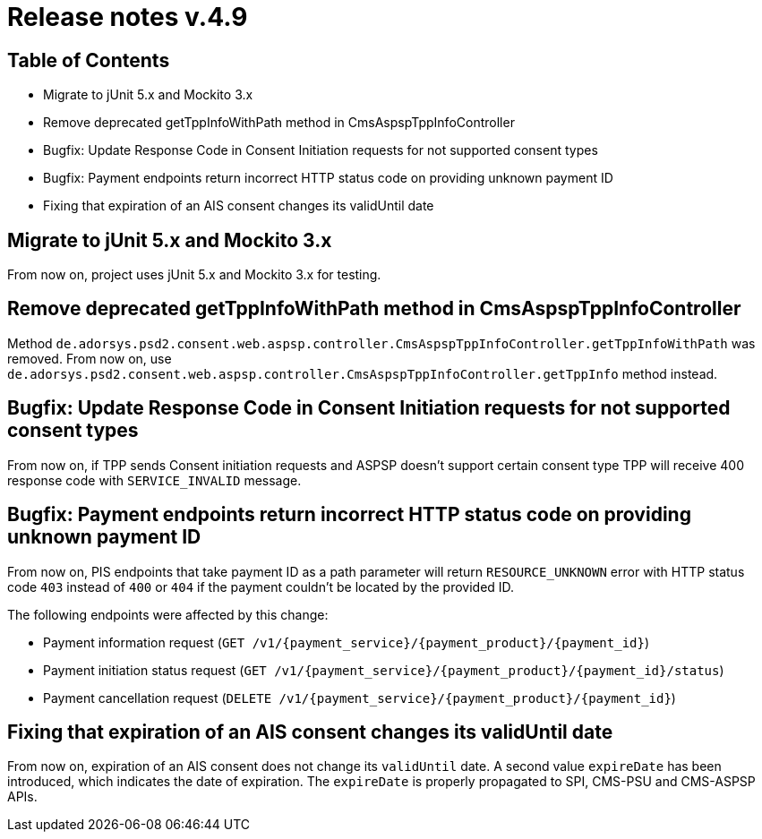 = Release notes v.4.9

== Table of Contents
* Migrate to jUnit 5.x and Mockito 3.x
* Remove deprecated getTppInfoWithPath method in CmsAspspTppInfoController
* Bugfix: Update Response Code in Consent Initiation requests for not supported consent types
* Bugfix: Payment endpoints return incorrect HTTP status code on providing unknown payment ID
* Fixing that expiration of an AIS consent changes its validUntil date

== Migrate to jUnit 5.x and Mockito 3.x

From now on, project uses jUnit 5.x and Mockito 3.x for testing.

== Remove deprecated getTppInfoWithPath method in CmsAspspTppInfoController

Method `de.adorsys.psd2.consent.web.aspsp.controller.CmsAspspTppInfoController.getTppInfoWithPath` was removed.
From now on, use `de.adorsys.psd2.consent.web.aspsp.controller.CmsAspspTppInfoController.getTppInfo` method instead.

== Bugfix: Update Response Code in Consent Initiation requests for not supported consent types

From now on, if TPP sends Consent initiation requests and ASPSP doesn't support certain consent type TPP will receive 400 response code with `SERVICE_INVALID` message.

== Bugfix: Payment endpoints return incorrect HTTP status code on providing unknown payment ID

From now on, PIS endpoints that take payment ID as a path parameter will return `RESOURCE_UNKNOWN` error with HTTP status
code `403` instead of `400` or `404` if the payment couldn't be located by the provided ID.

The following endpoints were affected by this change:

- Payment information request (`GET /v1/{payment_service}/{payment_product}/{payment_id}`)
- Payment initiation status request (`GET /v1/{payment_service}/{payment_product}/{payment_id}/status`)
- Payment cancellation request (`DELETE /v1/{payment_service}/{payment_product}/{payment_id}`)

== Fixing that expiration of an AIS consent changes its validUntil date

From now on, expiration of an AIS consent does not change its `validUntil` date. A second value
`expireDate` has been introduced, which indicates the date of expiration. The `expireDate` is properly
propagated to SPI, CMS-PSU and CMS-ASPSP APIs.

